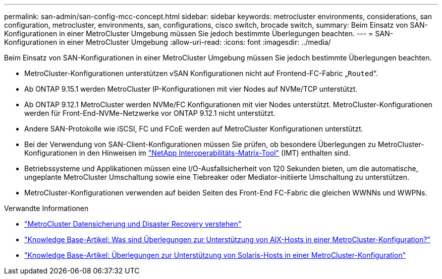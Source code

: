 ---
permalink: san-admin/san-config-mcc-concept.html 
sidebar: sidebar 
keywords: metrocluster environments, considerations, san configuration, metrocluster, environments, san, configurations, cisco switch, brocade switch, 
summary: Beim Einsatz von SAN-Konfigurationen in einer MetroCluster Umgebung müssen Sie jedoch bestimmte Überlegungen beachten. 
---
= SAN-Konfigurationen in einer MetroCluster Umgebung
:allow-uri-read: 
:icons: font
:imagesdir: ../media/


[role="lead"]
Beim Einsatz von SAN-Konfigurationen in einer MetroCluster Umgebung müssen Sie jedoch bestimmte Überlegungen beachten.

* MetroCluster-Konfigurationen unterstützen vSAN Konfigurationen nicht auf Frontend-FC-Fabric „`Routed`“.
* Ab ONTAP 9.15.1 werden MetroCluster IP-Konfigurationen mit vier Nodes auf NVMe/TCP unterstützt.
* Ab ONTAP 9.12.1 MetroCluster werden NVMe/FC Konfigurationen mit vier Nodes unterstützt. MetroCluster-Konfigurationen werden für Front-End-NVMe-Netzwerke vor ONTAP 9.12.1 nicht unterstützt.
* Andere SAN-Protokolle wie iSCSI, FC und FCoE werden auf MetroCluster Konfigurationen unterstützt.
* Bei der Verwendung von SAN-Client-Konfigurationen müssen Sie prüfen, ob besondere Überlegungen zu MetroCluster-Konfigurationen in den Hinweisen im link:https://mysupport.netapp.com/matrix["NetApp Interoperabilitäts-Matrix-Tool"^] (IMT) enthalten sind.
* Betriebssysteme und Applikationen müssen eine I/O-Ausfallsicherheit von 120 Sekunden bieten, um die automatische, ungeplante MetroCluster Umschaltung sowie eine Tiebreaker oder Mediator-initiierte Umschaltung zu unterstützen.
* MetroCluster-Konfigurationen verwenden auf beiden Seiten des Front-End FC-Fabric die gleichen WWNNs und WWPNs.


.Verwandte Informationen
* link:https://docs.netapp.com/us-en/ontap-metrocluster/manage/concept_understanding_mcc_data_protection_and_disaster_recovery.html["MetroCluster Datensicherung und Disaster Recovery verstehen"^]
* https://kb.netapp.com/Advice_and_Troubleshooting/Data_Protection_and_Security/MetroCluster/What_are_AIX_Host_support_considerations_in_a_MetroCluster_configuration%3F["Knowledge Base-Artikel: Was sind Überlegungen zur Unterstützung von AIX-Hosts in einer MetroCluster-Konfiguration?"^]
* https://kb.netapp.com/Advice_and_Troubleshooting/Data_Protection_and_Security/MetroCluster/Solaris_host_support_considerations_in_a_MetroCluster_configuration["Knowledge Base-Artikel: Überlegungen zur Unterstützung von Solaris-Hosts in einer MetroCluster-Konfiguration"^]

